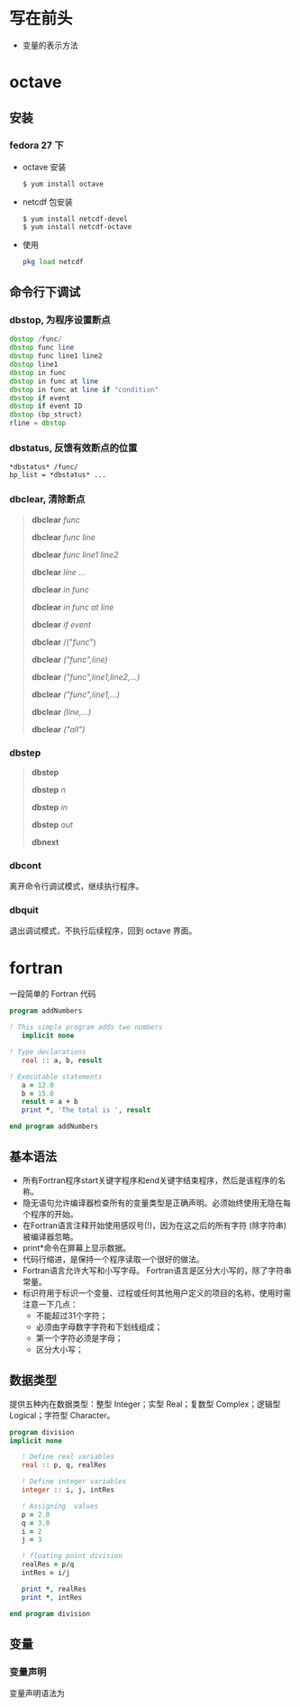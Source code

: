 * 写在前头
- 变量的表示方法



* octave
** 安装
*** fedora 27 下
    - octave 安装
      #+BEGIN_SRC shell
      $ yum install octave
      #+END_SRC
    - netcdf 包安装
      #+BEGIN_SRC shell
      $ yum install netcdf-devel
      $ yum install netcdf-octave
      #+END_SRC
    - 使用
      #+BEGIN_SRC octave
      pkg load netcdf
      #+END_SRC


** 命令行下调试
*** dbstop, 为程序设置断点
     #+BEGIN_SRC octave
     dbstop /func/
     dbstop func line
     dbstop func line1 line2
     dbstop line1
     dbstop in func
     dbstop in func at line
     dbstop in func at line if "condition"
     dbstop if event
     dbstop if event ID
     dbstop (bp_struct)
     rline = dbstop
     #+END_SRC

*** dbstatus, 反馈有效断点的位置
   #+BEGIN_EXAMPLE
   *dbstatus* /func/
   bp_list = *dbstatus* ...
   #+END_EXAMPLE

*** dbclear, 清除断点
#+BEGIN_QUOTE
*dbclear* /func/

*dbclear* /func line/

*dbclear* /func line1 line2/

*dbclear* /line .../

*dbclear* /in func/

*dbclear* /in func at line/

*dbclear* /if event/

*dbclear* /("/func/")

*dbclear* /("func",line)/

*dbclear* /("func",line1,line2,...)/

*dbclear* /("func",line1,...)/

*dbclear* /(line,...)/

*dbclear* /("all")/
#+END_QUOTE

*** dbstep
#+BEGIN_QUOTE
*dbstep*

*dbstep* /n/

*dbstep* /in/

*dbstep* /out/

*dbnext*
#+END_QUOTE

*** dbcont
离开命令行调试模式，继续执行程序。

*** dbquit
退出调试模式，不执行后续程序，回到 octave 界面。

* fortran
一段简单的 Fortran 代码
#+BEGIN_SRC fortran
program addNumbers

! This simple program adds two numbers
   implicit none

! Type declarations
   real :: a, b, result

! Executable statements
   a = 12.0
   b = 15.0
   result = a + b
   print *, 'The total is ', result

end program addNumbers
#+END_SRC

** 基本语法
- 所有Fortran程序start关键字程序和end关键字结束程序，然后是该程序的名称。
- 隐无语句允许编译器检查所有的变量类型是正确声明。必须始终使用无隐在每个程序的开始。
- 在Fortran语言注释开始使用感叹号(!)，因为在这之后的所有字符 (除字符串) 被编译器忽略。
- print*命令在屏幕上显示数据。
- 代码行缩进，是保持一个程序读取一个很好的做法。
- Fortran语言允许大写和小写字母。 Fortran语言是区分大小写的，除了字符串常量。
- 标识符用于标识一个变量、过程或任何其他用户定义的项目的名称，使用时需注意一下几点：
  - 不能超过31个字符；
  - 必须由字母数字字符和下划线组成；
  - 第一个字符必须是字母；
  - 区分大小写；

** 数据类型
提供五种内在数据类型：整型 Integer；实型 Real；复数型 Complex；逻辑型 Logical；字符型 Character。
#+begin_src fortran
program division
implicit none

   ! Define real variables
   real :: p, q, realRes

   ! Define integer variables
   integer :: i, j, intRes

   ! Assigning  values
   p = 2.0
   q = 3.0
   i = 2
   j = 3

   ! floating point division
   realRes = p/q
   intRes = i/j

   print *, realRes
   print *, intRes

end program division
#+end_src

** 变量
*** 变量声明
变量声明语法为

